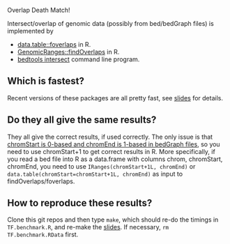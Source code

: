 Overlap Death Match!

Intersect/overlap of genomic data (possibly from bed/bedGraph files)
is implemented by

- [[https://github.com/Rdatatable/data.table][data.table::foverlaps]] in R.
- [[http://www.bioconductor.org/packages/release/bioc/html/GenomicRanges.html][GenomicRanges::findOverlaps]] in R.
- [[https://github.com/arq5x/bedtools2][bedtools intersect]] command line program.

** Which is fastest? 

Recent versions of these packages are all pretty fast, see [[file:HOCKING-datatable-foverlaps.pdf][slides]] for
details.

** Do they all give the same results? 

They all give the correct results, if used correctly. The only issue
is that [[http://genome.ucsc.edu/FAQ/FAQtracks.html#tracks1][chromStart is 0-based and chromEnd is 1-based in bedGraph
files]], so you need to use chromStart+1 to get correct results in
R. More specifically, if you read a bed file into R as a data.frame
with columns chrom, chromStart, chromEnd, you need to use
=IRanges(chromStart+1L, chromEnd)= or
=data.table(chromStart=chromStart+1L, chromEnd)= as input to
findOverlaps/foverlaps.

** How to reproduce these results?

Clone this git repos and then type =make=, which should re-do the
timings in =TF.benchmark.R=, and re-make the [[file:HOCKING-datatable-foverlaps.pdf][slides]]. If necessary, =rm
TF.benchmark.RData= first.
